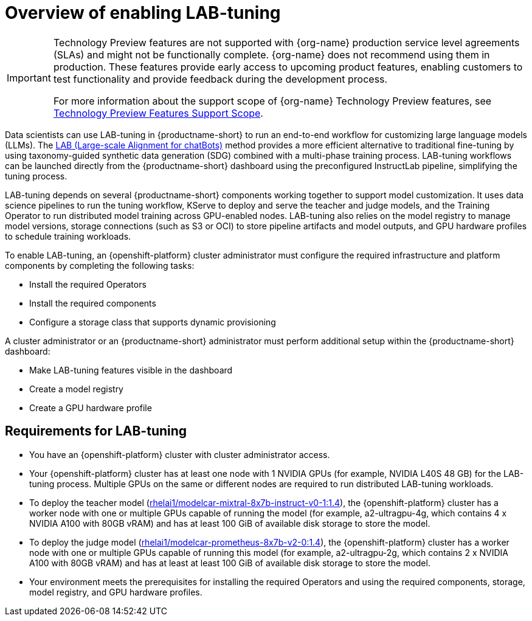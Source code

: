 :_module-type: CONCEPT

[id="overview-of-enabling-lab-tuning_{context}"]
= Overview of enabling LAB-tuning

ifndef::upstream[]
[IMPORTANT]
====
ifdef::self-managed[]
LAB-tuning is currently available in {productname-long} {vernum} as a Technology Preview feature.
endif::[]
ifdef::cloud-service[]
LAB-tuning is currently available in {productname-long} as a Technology Preview feature.
endif::[]
Technology Preview features are not supported with {org-name} production service level agreements (SLAs) and might not be functionally complete.
{org-name} does not recommend using them in production.
These features provide early access to upcoming product features, enabling customers to test functionality and provide feedback during the development process.

For more information about the support scope of {org-name} Technology Preview features, see link:https://access.redhat.com/support/offerings/techpreview/[Technology Preview Features Support Scope].
====
endif::[]

[role='_abstract']
Data scientists can use LAB-tuning in {productname-short} to run an end-to-end workflow for customizing large language models (LLMs). The link:https://arxiv.org/abs/2403.01081[LAB (Large-scale Alignment for chatBots)] method provides a more efficient alternative to traditional fine-tuning by using taxonomy-guided synthetic data generation (SDG) combined with a multi-phase training process. LAB-tuning workflows can be launched directly from the {productname-short} dashboard using the preconfigured InstructLab pipeline, simplifying the tuning process.

LAB-tuning depends on several {productname-short} components working together to support model customization. It uses data science pipelines to run the tuning workflow, KServe to deploy and serve the teacher and judge models, and the Training Operator to run distributed model training across GPU-enabled nodes. LAB-tuning also relies on the model registry to manage model versions, storage connections (such as S3 or OCI) to store pipeline artifacts and model outputs, and GPU hardware profiles to schedule training workloads.

To enable LAB-tuning, an {openshift-platform} cluster administrator must configure the required infrastructure and platform components by completing the following tasks:

* Install the required Operators
* Install the required components
* Configure a storage class that supports dynamic provisioning

A cluster administrator or an {productname-short} administrator must perform additional setup within the {productname-short} dashboard:

* Make LAB-tuning features visible in the dashboard
* Create a model registry
* Create a GPU hardware profile

== Requirements for LAB-tuning

* You have an {openshift-platform} cluster with cluster administrator access.
* Your {openshift-platform} cluster has at least one node with 1 NVIDIA GPUs (for example, NVIDIA L40S 48 GB) for the LAB-tuning process. Multiple GPUs on the same or different nodes are required to run distributed LAB-tuning workloads.
* To deploy the teacher model (link:https://catalog.redhat.com/software/containers/rhelai1/modelcar-mixtral-8x7b-instruct-v0-1/67922f1e167e94db874af7ab[rhelai1/modelcar-mixtral-8x7b-instruct-v0-1:1.4]), the {openshift-platform} cluster has a worker node with one or multiple GPUs capable of running the model (for example, a2-ultragpu-4g, which contains 4 x NVIDIA A100 with 80GB vRAM) and has at least 100 GiB of available disk storage to store the model.
* To deploy the judge model (link:https://catalog.redhat.com/software/containers/rhelai1/modelcar-prometheus-8x7b-v2-0/67922f21a4baf873b6f43d8c[rhelai1/modelcar-prometheus-8x7b-v2-0:1.4]), the {openshift-platform} cluster has a worker node with one or multiple GPUs capable of running this model (for example, a2-ultragpu-2g, which contains 2 x NVIDIA A100 with 80GB vRAM) and has at least at least 100 GiB of available disk storage to store the model.
* Your environment meets the prerequisites for installing the required Operators and using the required components, storage, model registry, and GPU hardware profiles.
